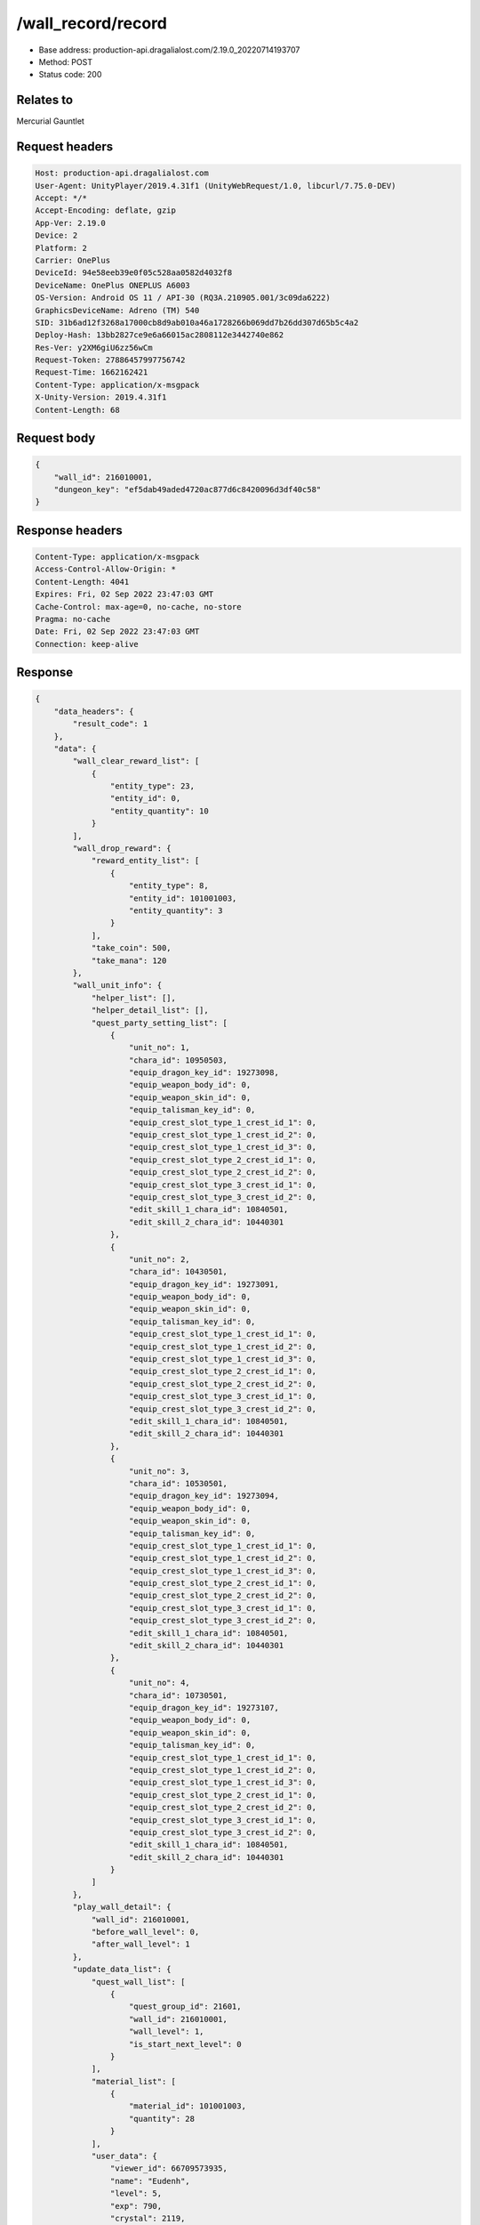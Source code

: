 /wall_record/record
============================================================

- Base address: production-api.dragalialost.com/2.19.0_20220714193707
- Method: POST
- Status code: 200

Relates to
----------
Mercurial Gauntlet

Request headers
----------------

.. code-block:: text

	Host: production-api.dragalialost.com
	User-Agent: UnityPlayer/2019.4.31f1 (UnityWebRequest/1.0, libcurl/7.75.0-DEV)
	Accept: */*
	Accept-Encoding: deflate, gzip
	App-Ver: 2.19.0
	Device: 2
	Platform: 2
	Carrier: OnePlus
	DeviceId: 94e58eeb39e0f05c528aa0582d4032f8
	DeviceName: OnePlus ONEPLUS A6003
	OS-Version: Android OS 11 / API-30 (RQ3A.210905.001/3c09da6222)
	GraphicsDeviceName: Adreno (TM) 540
	SID: 31b6ad12f3268a17000cb8d9ab010a46a1728266b069dd7b26dd307d65b5c4a2
	Deploy-Hash: 13bb2827ce9e6a66015ac2808112e3442740e862
	Res-Ver: y2XM6giU6zz56wCm
	Request-Token: 27886457997756742
	Request-Time: 1662162421
	Content-Type: application/x-msgpack
	X-Unity-Version: 2019.4.31f1
	Content-Length: 68


Request body
----------------

.. code-block:: json

	{
	    "wall_id": 216010001,
	    "dungeon_key": "ef5dab49aded4720ac877d6c8420096d3df40c58"
	}

Response headers
----------------

.. code-block:: text

	Content-Type: application/x-msgpack
	Access-Control-Allow-Origin: *
	Content-Length: 4041
	Expires: Fri, 02 Sep 2022 23:47:03 GMT
	Cache-Control: max-age=0, no-cache, no-store
	Pragma: no-cache
	Date: Fri, 02 Sep 2022 23:47:03 GMT
	Connection: keep-alive


Response
----------------

.. code-block:: json

	{
	    "data_headers": {
	        "result_code": 1
	    },
	    "data": {
	        "wall_clear_reward_list": [
	            {
	                "entity_type": 23,
	                "entity_id": 0,
	                "entity_quantity": 10
	            }
	        ],
	        "wall_drop_reward": {
	            "reward_entity_list": [
	                {
	                    "entity_type": 8,
	                    "entity_id": 101001003,
	                    "entity_quantity": 3
	                }
	            ],
	            "take_coin": 500,
	            "take_mana": 120
	        },
	        "wall_unit_info": {
	            "helper_list": [],
	            "helper_detail_list": [],
	            "quest_party_setting_list": [
	                {
	                    "unit_no": 1,
	                    "chara_id": 10950503,
	                    "equip_dragon_key_id": 19273098,
	                    "equip_weapon_body_id": 0,
	                    "equip_weapon_skin_id": 0,
	                    "equip_talisman_key_id": 0,
	                    "equip_crest_slot_type_1_crest_id_1": 0,
	                    "equip_crest_slot_type_1_crest_id_2": 0,
	                    "equip_crest_slot_type_1_crest_id_3": 0,
	                    "equip_crest_slot_type_2_crest_id_1": 0,
	                    "equip_crest_slot_type_2_crest_id_2": 0,
	                    "equip_crest_slot_type_3_crest_id_1": 0,
	                    "equip_crest_slot_type_3_crest_id_2": 0,
	                    "edit_skill_1_chara_id": 10840501,
	                    "edit_skill_2_chara_id": 10440301
	                },
	                {
	                    "unit_no": 2,
	                    "chara_id": 10430501,
	                    "equip_dragon_key_id": 19273091,
	                    "equip_weapon_body_id": 0,
	                    "equip_weapon_skin_id": 0,
	                    "equip_talisman_key_id": 0,
	                    "equip_crest_slot_type_1_crest_id_1": 0,
	                    "equip_crest_slot_type_1_crest_id_2": 0,
	                    "equip_crest_slot_type_1_crest_id_3": 0,
	                    "equip_crest_slot_type_2_crest_id_1": 0,
	                    "equip_crest_slot_type_2_crest_id_2": 0,
	                    "equip_crest_slot_type_3_crest_id_1": 0,
	                    "equip_crest_slot_type_3_crest_id_2": 0,
	                    "edit_skill_1_chara_id": 10840501,
	                    "edit_skill_2_chara_id": 10440301
	                },
	                {
	                    "unit_no": 3,
	                    "chara_id": 10530501,
	                    "equip_dragon_key_id": 19273094,
	                    "equip_weapon_body_id": 0,
	                    "equip_weapon_skin_id": 0,
	                    "equip_talisman_key_id": 0,
	                    "equip_crest_slot_type_1_crest_id_1": 0,
	                    "equip_crest_slot_type_1_crest_id_2": 0,
	                    "equip_crest_slot_type_1_crest_id_3": 0,
	                    "equip_crest_slot_type_2_crest_id_1": 0,
	                    "equip_crest_slot_type_2_crest_id_2": 0,
	                    "equip_crest_slot_type_3_crest_id_1": 0,
	                    "equip_crest_slot_type_3_crest_id_2": 0,
	                    "edit_skill_1_chara_id": 10840501,
	                    "edit_skill_2_chara_id": 10440301
	                },
	                {
	                    "unit_no": 4,
	                    "chara_id": 10730501,
	                    "equip_dragon_key_id": 19273107,
	                    "equip_weapon_body_id": 0,
	                    "equip_weapon_skin_id": 0,
	                    "equip_talisman_key_id": 0,
	                    "equip_crest_slot_type_1_crest_id_1": 0,
	                    "equip_crest_slot_type_1_crest_id_2": 0,
	                    "equip_crest_slot_type_1_crest_id_3": 0,
	                    "equip_crest_slot_type_2_crest_id_1": 0,
	                    "equip_crest_slot_type_2_crest_id_2": 0,
	                    "equip_crest_slot_type_3_crest_id_1": 0,
	                    "equip_crest_slot_type_3_crest_id_2": 0,
	                    "edit_skill_1_chara_id": 10840501,
	                    "edit_skill_2_chara_id": 10440301
	                }
	            ]
	        },
	        "play_wall_detail": {
	            "wall_id": 216010001,
	            "before_wall_level": 0,
	            "after_wall_level": 1
	        },
	        "update_data_list": {
	            "quest_wall_list": [
	                {
	                    "quest_group_id": 21601,
	                    "wall_id": 216010001,
	                    "wall_level": 1,
	                    "is_start_next_level": 0
	                }
	            ],
	            "material_list": [
	                {
	                    "material_id": 101001003,
	                    "quantity": 28
	                }
	            ],
	            "user_data": {
	                "viewer_id": 66709573935,
	                "name": "Eudenh",
	                "level": 5,
	                "exp": 790,
	                "crystal": 2119,
	                "coin": 2000418638,
	                "max_dragon_quantity": 160,
	                "max_weapon_quantity": 0,
	                "max_amulet_quantity": 0,
	                "quest_skip_point": 324,
	                "main_party_no": 6,
	                "emblem_id": 40000001,
	                "active_memory_event_id": 20841,
	                "mana_point": 44923,
	                "dew_point": 3170,
	                "build_time_point": 10,
	                "last_login_time": 1662158090,
	                "stamina_single": 250,
	                "last_stamina_single_update_time": 1662162305,
	                "stamina_single_surplus_second": 0,
	                "stamina_multi": 65,
	                "last_stamina_multi_update_time": 1662162305,
	                "stamina_multi_surplus_second": 0,
	                "tutorial_status": 20501,
	                "tutorial_flag_list": [
	                    1001,
	                    1002,
	                    1009,
	                    1019,
	                    1020,
	                    1022,
	                    1023,
	                    1027
	                ],
	                "prologue_end_time": 1661979402,
	                "is_optin": 0,
	                "fort_open_time": 1662159858,
	                "create_time": 1661897736
	            },
	            "present_notice": {
	                "present_count": 0,
	                "present_limit_count": 55
	            },
	            "mission_notice": {
	                "normal_mission_notice": {
	                    "is_update": 1,
	                    "receivable_reward_count": 3,
	                    "new_complete_mission_id_list": [
	                        10010201,
	                        10010101
	                    ],
	                    "pickup_mission_count": 0,
	                    "all_mission_count": 242,
	                    "completed_mission_count": 37,
	                    "current_mission_id": 0
	                },
	                "daily_mission_notice": {
	                    "is_update": 0,
	                    "receivable_reward_count": 0,
	                    "new_complete_mission_id_list": [],
	                    "pickup_mission_count": 0
	                },
	                "period_mission_notice": {
	                    "is_update": 0,
	                    "receivable_reward_count": 0,
	                    "new_complete_mission_id_list": [],
	                    "pickup_mission_count": 0
	                },
	                "beginner_mission_notice": {
	                    "is_update": 0,
	                    "receivable_reward_count": 0,
	                    "new_complete_mission_id_list": [],
	                    "pickup_mission_count": 0
	                },
	                "special_mission_notice": {
	                    "is_update": 0,
	                    "receivable_reward_count": 0,
	                    "new_complete_mission_id_list": [],
	                    "pickup_mission_count": 0
	                },
	                "main_story_mission_notice": {
	                    "is_update": 0,
	                    "receivable_reward_count": 0,
	                    "new_complete_mission_id_list": [],
	                    "pickup_mission_count": 0
	                },
	                "memory_event_mission_notice": {
	                    "is_update": 0,
	                    "receivable_reward_count": 0,
	                    "new_complete_mission_id_list": [],
	                    "pickup_mission_count": 0
	                },
	                "drill_mission_notice": {
	                    "is_update": 0,
	                    "receivable_reward_count": 0,
	                    "new_complete_mission_id_list": [],
	                    "pickup_mission_count": 0
	                },
	                "album_mission_notice": {
	                    "is_update": 0,
	                    "receivable_reward_count": 0,
	                    "new_complete_mission_id_list": [],
	                    "pickup_mission_count": 0
	                }
	            },
	            "current_main_story_mission": [],
	            "functional_maintenance_list": []
	        },
	        "entity_result": {
	            "converted_entity_list": []
	        }
	    }
	}

Notes
------
